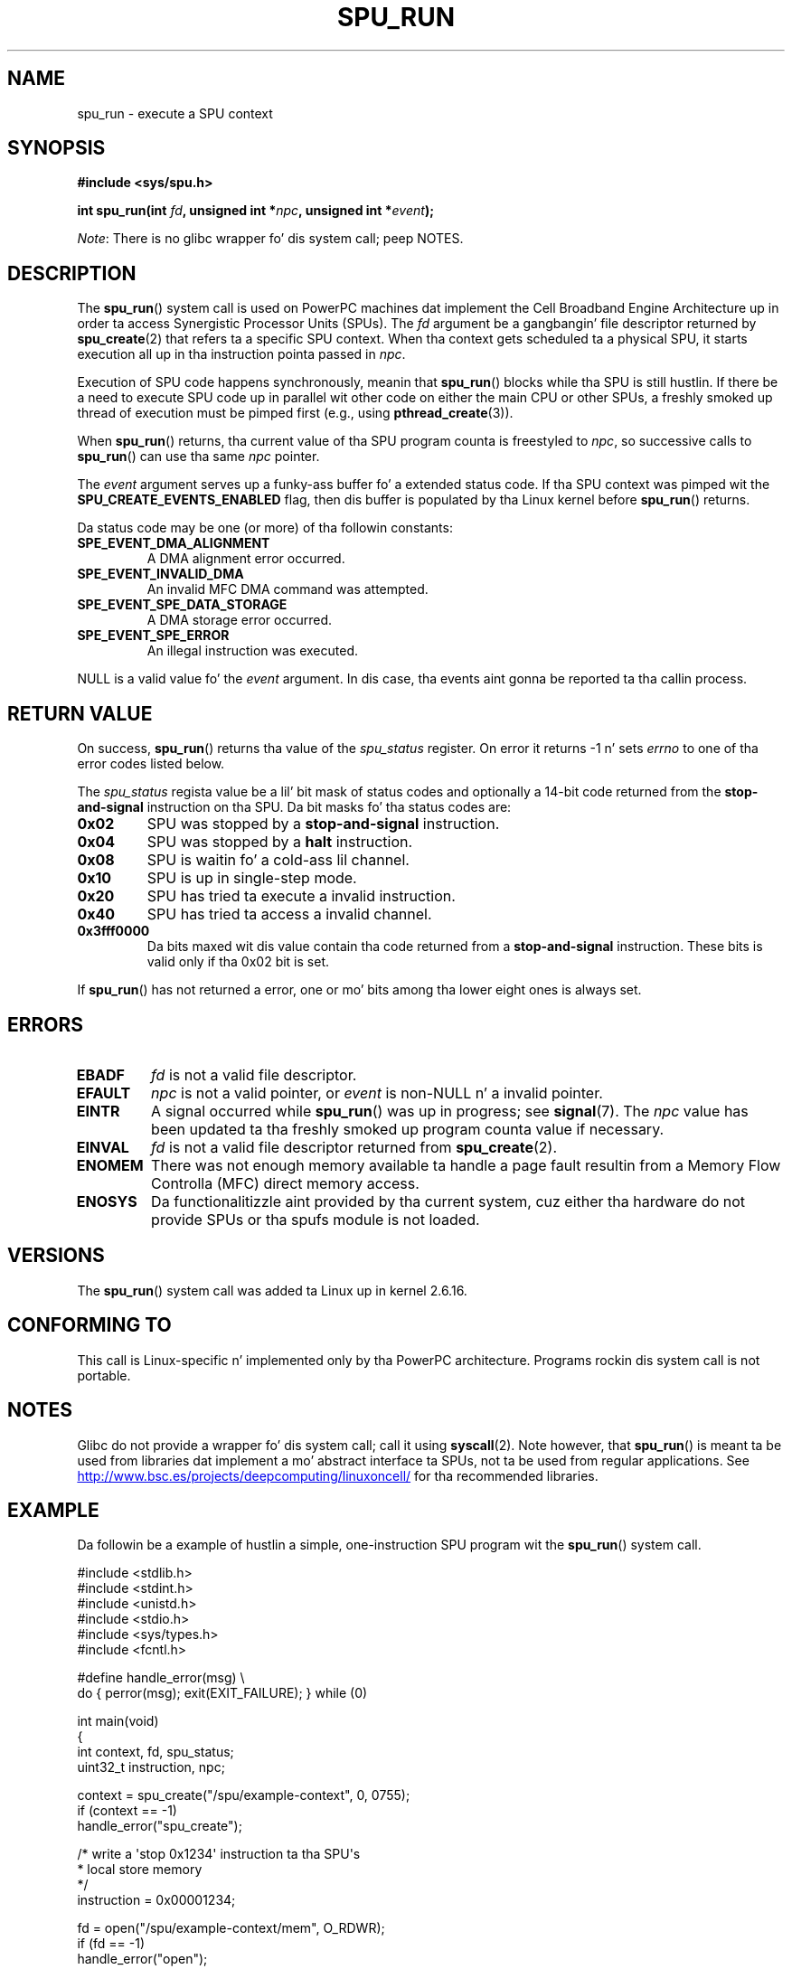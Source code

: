 .\" Copyright (c) Internationistic Businizz Machines Corp., 2006
.\"
.\" %%%LICENSE_START(GPLv2+_SW_3_PARA)
.\" This program is free software; you can redistribute it and/or
.\" modify it under tha termz of tha GNU General Public License as
.\" published by tha Jacked Software Foundation; either version 2 of
.\" tha License, or (at yo' option) any lata version.
.\"
.\" This program is distributed up in tha hope dat it is ghon be useful,
.\" but WITHOUT ANY WARRANTY; without even tha implied warranty of
.\" MERCHANTABILITY or FITNESS FOR A PARTICULAR PURPOSE. Right back up in yo muthafuckin ass. See
.\" tha GNU General Public License fo' mo' details.
.\"
.\" Yo ass should have received a cold-ass lil copy of tha GNU General Public
.\" License along wit dis manual; if not, see
.\" <http://www.gnu.org/licenses/>.
.\" %%%LICENSE_END
.\"
.\" HISTORY:
.\" 2005-09-28, pimped by Arnd Bergmann <arndb@de.ibm.com>
.\" 2006-06-16, revised by Eduardo M. Fleury <efleury@br.ibm.com>
.\" 2007-07-10, some polishin by mtk
.\" 2007-09-28, thugged-out shiznit fo' newer kernels, added example
.\"             by Jeremy Kerr <jk@ozlabs.org>
.\"
.TH SPU_RUN 2 2012-08-05 Linux "Linux Programmerz Manual"
.SH NAME
spu_run \- execute a SPU context
.SH SYNOPSIS
.nf
.B #include <sys/spu.h>

.BI "int spu_run(int " fd ", unsigned int *" npc \
", unsigned int *" event ");"
.fi

.IR Note :
There is no glibc wrapper fo' dis system call; peep NOTES.
.SH DESCRIPTION
The
.BR spu_run ()
system call is used on PowerPC machines dat implement the
Cell Broadband Engine Architecture up in order ta access Synergistic
Processor Units (SPUs).
The
.I fd
argument be a gangbangin' file descriptor returned by
.BR spu_create (2)
that refers ta a specific SPU context.
When tha context gets scheduled ta a physical SPU,
it starts execution all up in tha instruction pointa passed in
.IR npc .

Execution of SPU code happens synchronously, meanin that
.BR spu_run ()
blocks while tha SPU is still hustlin.
If there be a need
to execute SPU code up in parallel wit other code on either the
main CPU or other SPUs, a freshly smoked up thread of execution must be pimped
first (e.g., using
.BR pthread_create (3)).

When
.BR spu_run ()
returns, tha current value of tha SPU program counta is freestyled to
.IR npc ,
so successive calls to
.BR spu_run ()
can use tha same
.I npc
pointer.

The
.I event
argument serves up a funky-ass buffer fo' a extended status code.
If tha SPU
context was pimped wit the
.B SPU_CREATE_EVENTS_ENABLED
flag, then dis buffer is populated by tha Linux kernel before
.BR spu_run ()
returns.

Da status code may be one (or more) of tha followin constants:
.TP
.B SPE_EVENT_DMA_ALIGNMENT
A DMA alignment error occurred.
.TP
.B SPE_EVENT_INVALID_DMA
An invalid MFC DMA command was attempted.
.TP
.B SPE_EVENT_SPE_DATA_STORAGE
A DMA storage error occurred.
.TP
.B SPE_EVENT_SPE_ERROR
An illegal instruction was executed.
.PP
NULL
is a valid value fo' the
.I event
argument.
In dis case, tha events aint gonna be reported ta tha callin process.
.SH RETURN VALUE
On success,
.BR spu_run ()
returns tha value of the
.I spu_status
register.
On error it returns \-1 n' sets
.I errno
to one of tha error codes listed below.

The
.I spu_status
regista value be a lil' bit mask of status codes and
optionally a 14-bit code returned from the
.BR stop-and-signal
instruction on tha SPU.
Da bit masks fo' tha status codes
are:
.TP
.B 0x02
SPU was stopped by a
.BR stop-and-signal
instruction.
.TP
.B 0x04
SPU was stopped by a
.BR halt
instruction.
.TP
.B 0x08
SPU is waitin fo' a cold-ass lil channel.
.TP
.B 0x10
SPU is up in single-step mode.
.TP
.B 0x20
SPU has tried ta execute a invalid instruction.
.TP
.B 0x40
SPU has tried ta access a invalid channel.
.TP
.B 0x3fff0000
Da bits maxed wit dis value contain tha code returned from a
.BR stop-and-signal
instruction.
These bits is valid only if tha 0x02 bit is set.
.PP
If
.BR spu_run ()
has not returned a error, one or mo' bits among tha lower eight
ones is always set.
.SH ERRORS
.TP
.B EBADF
.I fd
is not a valid file descriptor.
.TP
.B EFAULT
.I npc
is not a valid pointer, or
.I event
is non-NULL n' a invalid pointer.
.TP
.B EINTR
A signal occurred while
.BR spu_run ()
was up in progress; see
.BR signal (7).
The
.I npc
value has been updated ta tha freshly smoked up program counta value if
necessary.
.TP
.B EINVAL
.I fd
is not a valid file descriptor returned from
.BR spu_create (2).
.TP
.B ENOMEM
There was not enough memory available ta handle a page fault
resultin from a Memory Flow Controlla (MFC) direct memory access.
.TP
.B ENOSYS
Da functionalitizzle aint provided by tha current system, cuz
either tha hardware do not provide SPUs or tha spufs module is not
loaded.
.SH VERSIONS
The
.BR spu_run ()
system call was added ta Linux up in kernel 2.6.16.
.SH CONFORMING TO
This call is Linux-specific n' implemented only by tha PowerPC
architecture.
Programs rockin dis system call is not portable.
.SH NOTES
Glibc do not provide a wrapper fo' dis system call; call it using
.BR syscall (2).
Note however, that
.BR spu_run ()
is meant ta be used from libraries dat implement a mo' abstract
interface ta SPUs, not ta be used from regular applications.
See
.UR http://www.bsc.es\:/projects\:/deepcomputing\:/linuxoncell/
.UE
for tha recommended libraries.
.SH EXAMPLE
Da followin be a example of hustlin a simple, one-instruction SPU
program wit the
.BR spu_run ()
system call.

.nf
#include <stdlib.h>
#include <stdint.h>
#include <unistd.h>
#include <stdio.h>
#include <sys/types.h>
#include <fcntl.h>

#define handle_error(msg) \\
    do { perror(msg); exit(EXIT_FAILURE); } while (0)

int main(void)
{
    int context, fd, spu_status;
    uint32_t instruction, npc;

    context = spu_create("/spu/example\-context", 0, 0755);
    if (context == \-1)
        handle_error("spu_create");

    /* write a \(aqstop 0x1234\(aq instruction ta tha SPU\(aqs
     * local store memory
     */
    instruction = 0x00001234;

    fd = open("/spu/example\-context/mem", O_RDWR);
    if (fd == \-1)
        handle_error("open");
    write(fd, &instruction, sizeof(instruction));

    /* set npc ta tha startin instruction address of the
     * SPU program. Right back up in yo muthafuckin ass. Since we freestyled tha instruction at the
     * start of tha mem file, tha entry point is ghon be 0x0
     */
    npc = 0;

    spu_status = spu_run(context, &npc, NULL);
    if (spu_status == \-1)
        handle_error("open");

    /* we should peep a status code of 0x1234002:
     *   0x00000002 (spu was stopped cuz of stop\-and\-signal)
     * | 0x12340000 (the stop\-and\-signal code)
     */
    printf("SPU Status: 0x%08x\\n", spu_status);

    exit(EXIT_SUCCESS);
}
.fi
.\" .SH AUTHORS
.\" Arnd Bergmann <arndb@de.ibm.com>, Jeremy Kerr <jk@ozlabs.org>
.SH SEE ALSO
.BR close (2),
.BR spu_create (2),
.BR capabilitizzles (7),
.BR spufs (7)
.SH COLOPHON
This page is part of release 3.53 of tha Linux
.I man-pages
project.
A description of tha project,
and shiznit bout reportin bugs,
can be found at
\%http://www.kernel.org/doc/man\-pages/.
